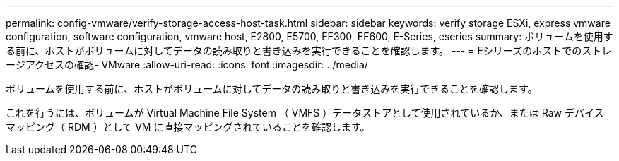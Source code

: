 ---
permalink: config-vmware/verify-storage-access-host-task.html 
sidebar: sidebar 
keywords: verify storage ESXi, express vmware configuration, software configuration, vmware host, E2800, E5700, EF300, EF600, E-Series, eseries 
summary: ボリュームを使用する前に、ホストがボリュームに対してデータの読み取りと書き込みを実行できることを確認します。 
---
= Eシリーズのホストでのストレージアクセスの確認- VMware
:allow-uri-read: 
:icons: font
:imagesdir: ../media/


[role="lead"]
ボリュームを使用する前に、ホストがボリュームに対してデータの読み取りと書き込みを実行できることを確認します。

これを行うには、ボリュームが Virtual Machine File System （ VMFS ）データストアとして使用されているか、または Raw デバイスマッピング（ RDM ）として VM に直接マッピングされていることを確認します。
